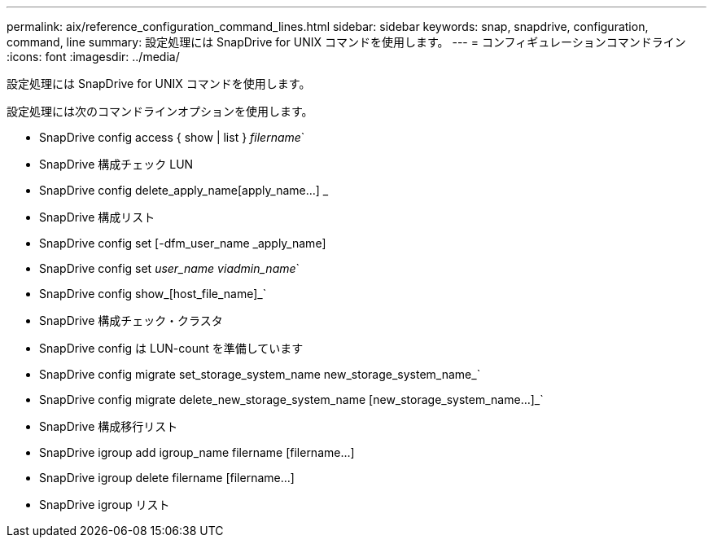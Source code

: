 ---
permalink: aix/reference_configuration_command_lines.html 
sidebar: sidebar 
keywords: snap, snapdrive, configuration, command, line 
summary: 設定処理には SnapDrive for UNIX コマンドを使用します。 
---
= コンフィギュレーションコマンドライン
:icons: font
:imagesdir: ../media/


[role="lead"]
設定処理には SnapDrive for UNIX コマンドを使用します。

設定処理には次のコマンドラインオプションを使用します。

* SnapDrive config access { show | list } _filername_`
* SnapDrive 構成チェック LUN
* SnapDrive config delete_apply_name[apply_name...] _
* SnapDrive 構成リスト
* SnapDrive config set [-dfm_user_name _apply_name]
* SnapDrive config set [-viadmin]_user_name viadmin_name_`
* SnapDrive config show_[host_file_name]_`
* SnapDrive 構成チェック・クラスタ
* SnapDrive config は LUN-count を準備しています
* SnapDrive config migrate set_storage_system_name new_storage_system_name_`
* SnapDrive config migrate delete_new_storage_system_name [new_storage_system_name...]_`
* SnapDrive 構成移行リスト
* SnapDrive igroup add igroup_name filername [filername...]
* SnapDrive igroup delete filername [filername...]
* SnapDrive igroup リスト

